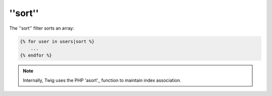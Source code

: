 ''sort''
========

The ''sort'' filter sorts an array:

.. code-block:: jinja

    {% for user in users|sort %}
        ...
    {% endfor %}

.. note::

    Internally, Twig uses the PHP 'asort'_ function to maintain index
    association.

.. _'asort': http://php.net/asort

